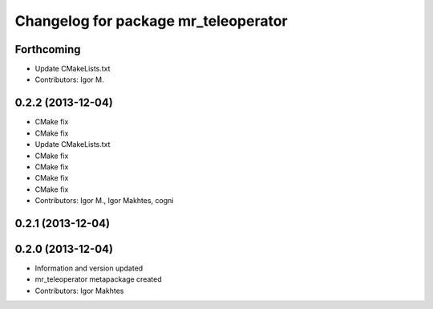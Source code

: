 ^^^^^^^^^^^^^^^^^^^^^^^^^^^^^^^^^^^^^
Changelog for package mr_teleoperator
^^^^^^^^^^^^^^^^^^^^^^^^^^^^^^^^^^^^^

Forthcoming
-----------
* Update CMakeLists.txt
* Contributors: Igor M.

0.2.2 (2013-12-04)
------------------
* CMake fix
* CMake fix
* Update CMakeLists.txt
* CMake fix
* CMake fix
* CMake fix
* CMake fix
* Contributors: Igor M., Igor Makhtes, cogni

0.2.1 (2013-12-04)
------------------

0.2.0 (2013-12-04)
------------------
* Information and version updated
* mr_teleoperator metapackage created
* Contributors: Igor Makhtes
